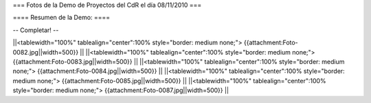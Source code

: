 === Fotos de la Demo de Proyectos del CdR el día 08/11/2010 ===

==== Resumen de la Demo: ====

-- Completar! --

||<tablewidth="100%" tablealign="center":100% style="border: medium none;"> {{attachment:Foto-0082.jpg||width=500}} ||
||<tablewidth="100%" tablealign="center":100% style="border: medium none;"> {{attachment:Foto-0083.jpg||width=500}} ||
||<tablewidth="100%" tablealign="center":100% style="border: medium none;"> {{attachment:Foto-0084.jpg||width=500}} ||
||<tablewidth="100%" tablealign="center":100% style="border: medium none;"> {{attachment:Foto-0085.jpg||width=500}} ||
||<tablewidth="100%" tablealign="center":100% style="border: medium none;"> {{attachment:Foto-0087.jpg||width=500}} ||

